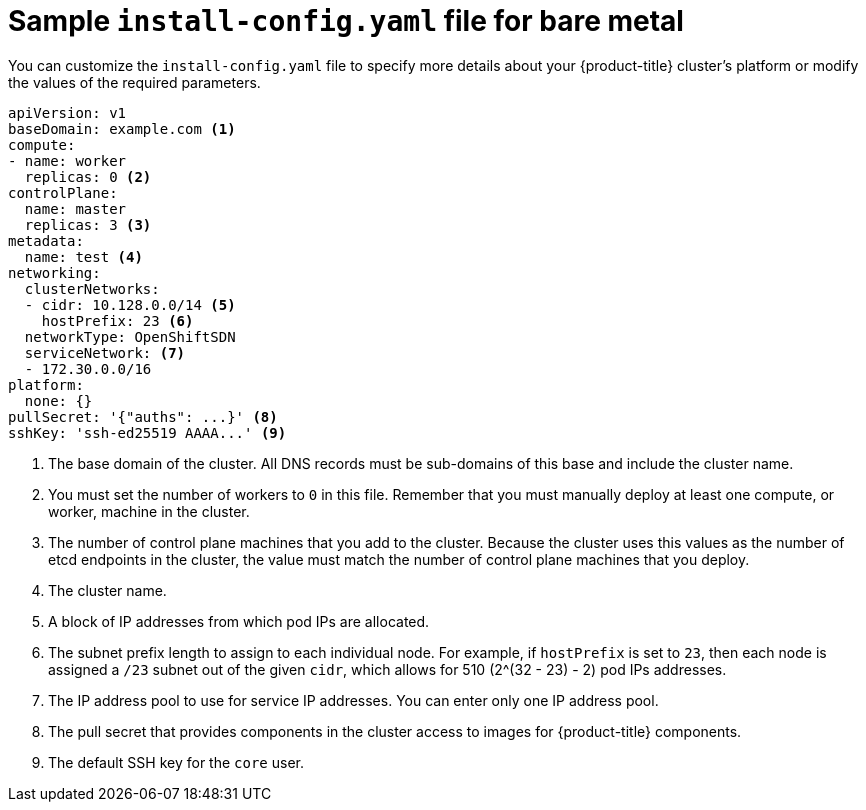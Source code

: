 // Module included in the following assemblies:
//
// * installing/installing_bare_metal/installing-bare-metal.adoc

[id="installation-bare-metal-config-yaml_{context}"]
= Sample `install-config.yaml` file for bare metal

You can customize the `install-config.yaml` file to specify more details about
your {product-title} cluster's platform or modify the values of the required
parameters.

[source,yaml]
----
apiVersion: v1
baseDomain: example.com <1>
compute:
- name: worker
  replicas: 0 <2>
controlPlane:
  name: master
  replicas: 3 <3>
metadata:
  name: test <4>
networking:
  clusterNetworks:
  - cidr: 10.128.0.0/14 <5>
    hostPrefix: 23 <6>
  networkType: OpenShiftSDN
  serviceNetwork: <7>
  - 172.30.0.0/16
platform:
  none: {}
pullSecret: '{"auths": ...}' <8>
sshKey: 'ssh-ed25519 AAAA...' <9>
----
<1> The base domain of the cluster. All DNS records must be sub-domains of this
base and include the cluster name.
<2> You must set the number of workers to `0` in this file. Remember that you
must manually deploy at least one compute, or worker, machine in the cluster.
<3> The number of control plane machines that you add to the cluster. Because
the cluster uses this values as the number of etcd endpoints in the cluster, the
value must match the number of control plane machines that you deploy.
<4> The cluster name.
<5> A block of IP addresses from which pod IPs are allocated.
<6> The subnet prefix length to assign to each individual node. For example, if
`hostPrefix` is set to `23`, then each node is assigned a `/23` subnet out of
the given `cidr`, which allows for 510 (2^(32 - 23) - 2) pod IPs addresses.
<7> The IP address pool to use for service IP addresses. You can enter only
one IP address pool.
<8> The pull secret that provides components in the cluster access to images for
{product-title} components.
<9> The default SSH key for the `core` user.
